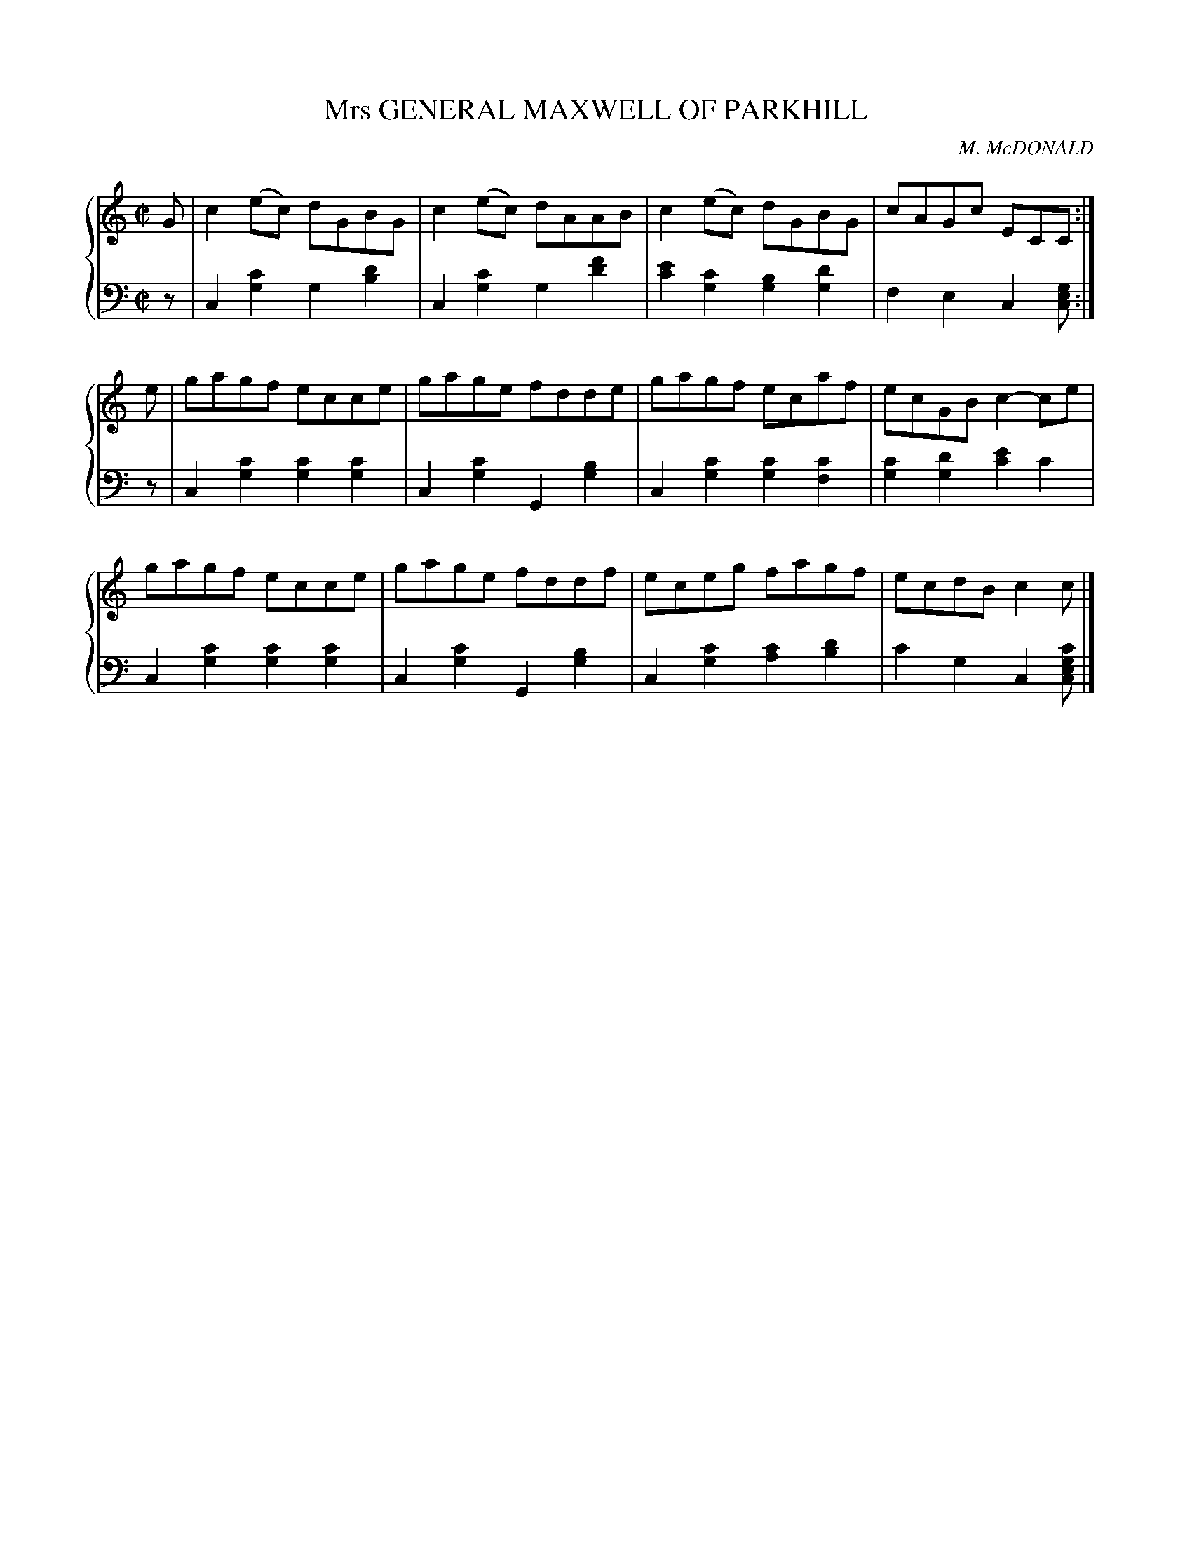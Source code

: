 X: 201
T: Mrs GENERAL MAXWELL OF PARKHILL
C: M. McDONALD
R: Reel
B: Glen Collection p.20 #2
Z: 2011 John Chambers <jc:trillian.mit.edu>
M: C|
L: 1/8
V: 1 middle=B clef=treble
V: 2 middle=d clef=bass
%%score {1 | 2}
K: C
%
V: 1
G |\
c2(ec) dGBG | c2(ec) dAAB | c2(ec) dGBG | cAGc ECC :|
e |\
gagf ecce | gage fdde | gagf ecaf | ecGB c2-ce |
gagf ecce | gage fddf | eceg fagf | ecdB c2c |]
%
V: 2
z |\
c2[c'2g2] g2[d'2b2] | c2[c'2g2] g2[f'2d'2] |\
[e'2c'2][c'2g2] [b2g2][d'2g2] | f2e2 c2[gec] :|
z |\
c2[c'2g2] [c'2g2][c'2g2] | c2[c'2g2] G2[b2g2] |\
c2[c'2g2] [c'2g2][c'2f2] | [c'2g2][d'2g2] [e'2c'2]c'2 |
c2[c'2g2] [c'2g2][c'2g2] | c2[c'2g2] G2[b2g2] |\
c2[c'2g2] [c'2a2][d'2b2] | c'2g2 c2[c'gec] |]
